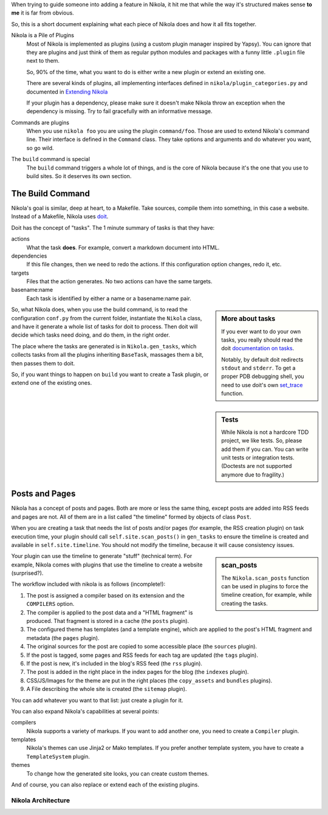 .. title: Nikola Internals
.. slug: internals
.. date: 2012-03-30 23:00:00 UTC-03:00
.. tags:
.. link:
.. description:
.. author: The Nikola Team

.. class:: lead

When trying to guide someone into adding a feature in Nikola, it hit me that
while the way it's structured makes sense **to me** it is far from obvious.

So, this is a short document explaining what each piece of Nikola does and
how it all fits together.

Nikola is a Pile of Plugins
    Most of Nikola is implemented as plugins (using a custom plugin manager inspired by Yapsy).
    You can ignore that they are plugins and just think of them as regular python
    modules and packages with a funny little ``.plugin`` file next to them.

    So, 90% of the time, what you want to do is either write a new plugin or extend
    an existing one.

    There are several kinds of plugins, all implementing interfaces defined in
    ``nikola/plugin_categories.py`` and documented in
    `Extending Nikola <https://getnikola.com/extending.html>`_

    If your plugin has a dependency, please make sure it doesn't make Nikola
    throw an exception when the dependency is missing. Try to fail gracefully
    with an informative message.

Commands are plugins
    When you use ``nikola foo`` you are using the plugin ``command/foo``. Those are
    used to extend Nikola's command line. Their interface is defined in the ``Command``
    class. They take options and arguments and do whatever you want, so go wild.

The ``build`` command is special
    The ``build`` command triggers a whole lot of things, and is the core of Nikola
    because it's the one that you use to build sites. So it deserves its own section.

The Build Command
-----------------

Nikola's goal is similar, deep at heart, to a Makefile. Take sources, compile them
into something, in this case a website. Instead of a Makefile, Nikola uses
`doit <https://pydoit.org>`_.

Doit has the concept of "tasks". The 1 minute summary of tasks is that they have:

actions
    What the task **does**. For example, convert a markdown document into HTML.

dependencies
    If this file changes, then we need to redo the actions. If this configuration
    option changes, redo it, etc.

targets
    Files that the action generates. No two actions can have the same targets.

basename:name
    Each task is identified by either a name or a basename:name pair.

.. sidebar:: More about tasks

   If you ever want to do your own tasks, you really should read the doit
   `documentation on tasks <https://pydoit.org/tasks.html>`_.

   Notably, by default doit redirects ``stdout`` and ``stderr``. To get a
   proper PDB debugging shell, you need to use doit's own
   `set_trace <https://pydoit.org/tools.html#set-trace>`_ function.

So, what Nikola does, when you use the build command, is to read the
configuration ``conf.py`` from the current folder, instantiate
the ``Nikola`` class, and have it generate a whole list of tasks for doit
to process. Then doit will decide which tasks need doing, and do them, in
the right order.

The place where the tasks are generated is in ``Nikola.gen_tasks``, which collects tasks
from all the plugins inheriting ``BaseTask``, massages them a bit, then passes them
to doit.

So, if you want things to happen on ``build`` you want to create a Task plugin, or extend
one of the existing ones.

.. sidebar:: Tests

    While Nikola is not a hardcore TDD project, we like tests. So, please add them if you can.
    You can write unit tests or integration tests. (Doctests are not supported
    anymore due to fragility.)

Posts and Pages
---------------

Nikola has a concept of posts and pages. Both are more or less the same thing, except
posts are added into RSS feeds and pages are not. All of them are in a list called
"the timeline" formed by objects of class ``Post``.

When you are creating a task that needs the list of posts and/or pages (for example,
the RSS creation plugin) on task execution time, your plugin should call ``self.site.scan_posts()``
in ``gen_tasks`` to ensure the timeline is created and available in
``self.site.timeline``. You should not modify the timeline, because it will cause consistency issues.

.. sidebar:: scan_posts

   The ``Nikola.scan_posts`` function can be used in plugins to force the
   timeline creation, for example, while creating the tasks.

Your plugin can use the timeline to generate "stuff" (technical term). For example,
Nikola comes with plugins that use the timeline to create a website (surprised?).

The workflow included with nikola is as follows (incomplete!):

#. The post is assigned a compiler based on its extension and the ``COMPILERS`` option.
#. The compiler is applied to the post data and a "HTML fragment" is produced. That
   fragment is stored in a cache (the ``posts`` plugin).
#. The configured theme has templates (and a template engine), which are applied to the post's
   HTML fragment and metadata (the ``pages`` plugin).
#. The original sources for the post are copied to some accessible place (the ``sources`` plugin).
#. If the post is tagged, some pages and RSS feeds for each tag are updated (the ``tags`` plugin).
#. If the post is new, it's included in the blog's RSS feed (the ``rss`` plugin).
#. The post is added in the right place in the index pages for the blog (the ``indexes`` plugin).
#. CSS/JS/Images for the theme are put in the right places (the ``copy_assets`` and ``bundles`` plugins).
#. A File describing the whole site is created (the ``sitemap`` plugin).

You can add whatever you want to that list: just create a plugin for it.

You can also expand Nikola's capabilities at several points:

compilers
    Nikola supports a variety of markups. If you want to add another one, you need to create
    a ``Compiler`` plugin.

templates
    Nikola's themes can use Jinja2 or Mako templates. If you prefer another template system,
    you have to create a ``TemplateSystem`` plugin.

themes
    To change how the generated site looks, you can create custom themes.

And of course, you can also replace or extend each of the existing plugins.

Nikola Architecture
===================

.. thumbnail:: https://getnikola.com/images/architecture.png
